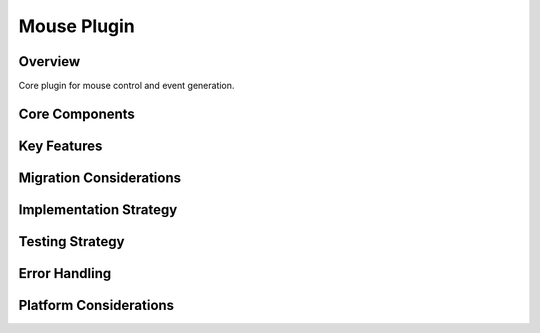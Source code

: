 Mouse Plugin
===========

Overview
--------
Core plugin for mouse control and event generation.

Core Components
-------------

Key Features
----------

Migration Considerations
---------------------

Implementation Strategy
--------------------

Testing Strategy
-------------

Error Handling
------------

Platform Considerations
-------------------- 